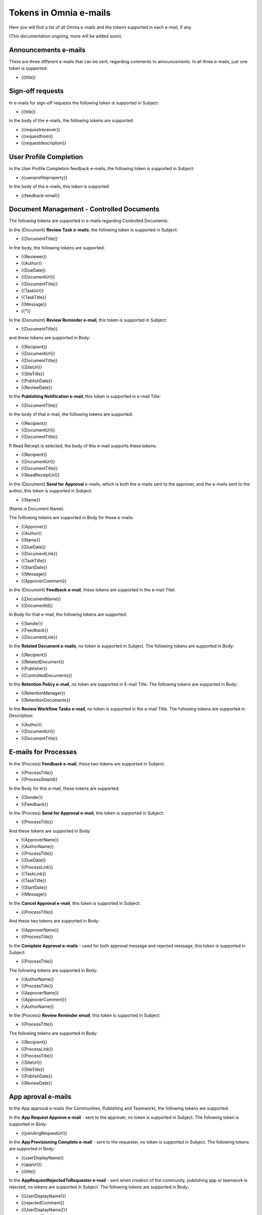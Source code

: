 Tokens in Omnia e-mails
=========================

Here you will find a list of all Omnia e-mails and the tokens supported in each e-mail, if any.

(This documentation ongoing, more will be added soon).

Announcements e-mails
-------------------------
There are three different e-mails that can be sent, regarding comments to announcements. In all three e-mails, just one token is supported:

+ {{title}}

Sign-off requests
---------------------
In e-mails for sign-off requests the following token is supported in Subject:

+ {{title}}

In the body of the e-mails, the following tokens are supported:

+ {{requestreceiver}}
+ {{requestfrom}}
+ {{requestdescription}}

User Profile Completion
-------------------------
In the User Profile Completion feedback e-mails, the following token is supported in Subject:

+ {{userprofileproperty}}

In the body of the e-mails, this token is supported:

+ {{feedback-email}}

Document Management - Controlled Documents
--------------------------------------------
The following tokens are supported in e-mails regarding Controlled Documents:

In the (Document) **Review Task e-mails**, the following token is supported in Subject:

+ {{DocumentTitle}}

In the body, the following tokens are supported:

+ {{Reviewer}}
+ {{Author}}
+ {{DueDate}}
+ {{DocumentUrl}}
+ {{DocumentTitle}}
+ {{TaskUrl}}
+ {{TaskTitle}}
+ {{Message}}
+ {{*}}

In the (Document) **Review Reminder e-mail**, this token is supported in Subject:

+ {{DocumentTitle}}

and these tokens are supported in Body:

+ {{Recipient}}
+ {{DocumentUrl}}
+ {{DocumentTitle}}
+ {{SiteUrl}}
+ {{SiteTitle}}
+ {{PublishDate}}
+ {{ReviewDate}}

In the **Publishing Notification e-mail**, this token is supported in e-mail Title:

+ {{DocumentTitle}}

In the body of that e-mail, the following tokens are supported:

+ {{Recipient}}
+ {{DocumentUrl}}
+ {{DocumentTitle}}

If Read Receipt is selected, the body of this e-mail supports these tokens:

+ {{Recipient}}
+ {{DocumentUrl}}
+ {{DocumentTitle}}
+ {{ReadReceiptUrl}}

In the (Document) **Send for Approval** e-mails, which is both the e-mails sent to the approver, and the e-mails sent to the author, this token is supported in Subject:

+ {{Name}}

(Name is Document Name).

The folllowing tokens are supported in Body for these e-mails:

+ {{Approver}}
+ {{Author}}
+ {{Name}}
+ {{DueDate}}
+ {{DocumentLink}}
+ {{TaskTitle}}
+ {{StartDate}}
+ {{Message}}
+ {{ApproverComment}}

In the (Document) **Feedback e-mail**, these tokens are supported in the e-mail Titel:

+ {{DocumentName}}
+ {{DocumentId}}

In Body for that e-mail, the following tokens are supported:

+ {{Sender}}
+ {{Feedback}}
+ {{DocumentLink}}

In the **Related Document e-mails**, no token is supported in Subject. The following tokens are supported in Body:

+ {{Recipient}}
+ {{RelatedDocument}}
+ {{Publisher}}
+ {{ControlledDocuments}}

In the **Retention Policy e-mail**, no token are supported in E-mail Title. The following tokens are supported in Body:

+ {{RetentionManager}}
+ {{RetentionDocuments}}

In the **Review Workflow Tasks e-mail**, no token is supported in the e-mail Title. The following tokens are supported in Description:

+ {{Author}}
+ {{DocumentUrl}}
+ {{DocumentTitle}}

E-mails for Processes
------------------------
In the (Process) **Feedback e-mail**, these two tokens are supported in Subject:

+ {{ProcessTitle}}
+ {{ProcessStepId}}

In the Body for this e-mail, these tokens are supported:

+ {{Sender}}
+ {{Feedback}}

In the (Process) **Send for Approval e-mail**, this token is supported in Subject:

+ {{ProcessTitle}}

And these tokens are supported in Body:

+ {{ApproverName}}
+ {{AuthorName}}
+ {{ProcessTitle}}
+ {{DueDate}}
+ {{ProcessLink}}
+ {{TaskLink}}
+ {{TaskTitle}}
+ {{StartDate}}
+ {{Message}}

In the **Cancel Approval e-mail**, this token is supported in Subject:

+ {{ProcessTitle}}

And these two tokens are supported in Body:

+ {{ApproverName}}
+ {{ProcessTitle}}

In the **Complete Approval e-mails** - used for both approval message and rejected message, this token is supported in Subject:

+ {{ProcessTitle}}

The following tokens are supported in Body:

+ {{AuthorName}}
+ {{ProcessTitle}}
+ {{ApproverName}} 
+ {{ApproverComment}}
+ {{AuthorName}}

In the (Process) **Review Reminder email**, this token is supported in Subject:

+ {{ProcessTitle}}

The following tokens are supported in Body:

+ {{Recipient}}
+ {{ProcessLink}}
+ {{ProcessTitle}}
+ {{SiteUrl}}
+ {{SiteTitle}}
+ {{PublishDate}}
+ {{ReviewDate}}

App aproval e-mails
----------------------
In the App approval e-mails (for Communities, Publishing and Teamwork), the following tokens are supported.

In the **App Request Approve e-mail** - sent to the approver, no token is supported in Subject. The following token is supported in Body:

+ {{pendingRequestUrl}}

In the **App Provisioning Complete e-mail** - sent to the requester, no token is supported in Subject. The following tokens are supported in Body:

+ {{userDisplayName}}
+ {{appUrl}}
+ {{title}}

In the **AppRequestRejectedToRequester e-mail** - sent when creation of the community, publishing app or teamwork is rejected, no tokens are supported in Subject. The following tokens are supported in Body:

+ {{UserDisplayName1}}
+ {{rejectedComment}}
+ {{UserDisplayName2}}
+ {{rejectedTime}}

E-mails for Events
-------------------
In the **AddParticipant e-mail**, this token is supported in Subject:

+ {{eventName}}",

and the following tokens supporte in Body:

+ {{eventName}}
+ {{startDate}}

Various e-mails connected to Action Buttons
---------------------------------------------
A number of short e-mails can be sent after Action Butotn Actions. The token {{title}} is supported in Subject in some of these e-mails:

AddComment, BestReplyComment, SubmitFeedback, PublishingApproval (six different e-mails - Approve, Reject, CancelApproval, ScheduleApprove, ScheduleReject, CancelScheduleApproval).


